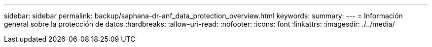 ---
sidebar: sidebar 
permalink: backup/saphana-dr-anf_data_protection_overview.html 
keywords:  
summary:  
---
= Información general sobre la protección de datos
:hardbreaks:
:allow-uri-read: 
:nofooter: 
:icons: font
:linkattrs: 
:imagesdir: ./../media/


